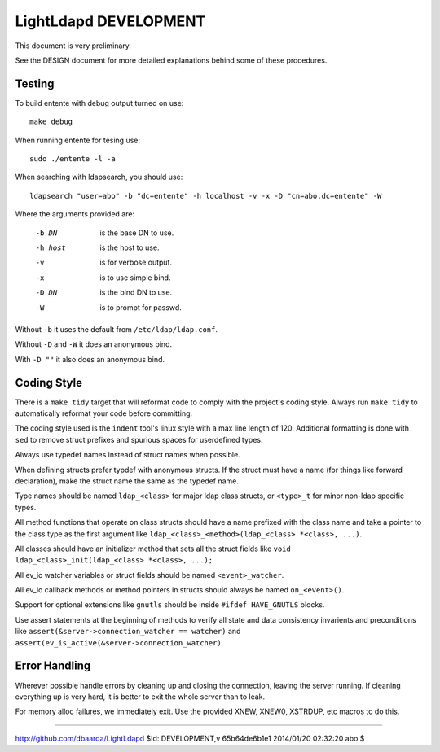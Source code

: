 ======================
LightLdapd DEVELOPMENT
======================

This document is very preliminary.

See the DESIGN document for more detailed explanations behind some of
these procedures.

Testing
=======

To build entente with debug output turned on use::

  make debug

When running entente for tesing use::

  sudo ./entente -l -a

When searching with ldapsearch, you should use::

  ldapsearch "user=abo" -b "dc=entente" -h localhost -v -x -D "cn=abo,dc=entente" -W

Where the arguments provided are:

  -b DN  is the base DN to use.
  -h host  is the host to use.
  -v  is for verbose output.
  -x  is to use simple bind.
  -D DN  is the bind DN to use.
  -W  is to prompt for passwd.

Without ``-b`` it uses the default from ``/etc/ldap/ldap.conf``.

Without ``-D`` and ``-W`` it does an anonymous bind.

With ``-D ""`` it also does an anonymous bind.

Coding Style
============

There is a ``make tidy`` target that will reformat code to comply with
the project's coding style. Always run ``make tidy`` to automatically
reformat your code before committing.

The coding style used is the ``indent`` tool's linux style with a max
line length of 120. Additional formatting is done with ``sed`` to remove
struct prefixes and spurious spaces for userdefined types.

Always use typedef names instead of struct names when possible.

When defining structs prefer typdef with anonymous structs. If the
struct must have a name (for things like forward declaration), make
the struct name the same as the typedef name.

Type names should be named ``ldap_<class>`` for major ldap class
structs, or ``<type>_t`` for minor non-ldap specific types.

All method functions that operate on class structs should have a name
prefixed with the class name and take a pointer to the class type as
the first argument like ``ldap_<class>_<method>(ldap_<class> *<class>,
...)``.

All classes should have an initializer method that sets all the struct
fields like ``void ldap_<class>_init(ldap_<class> *<class>, ...);``

All ev_io watcher variables or struct fields should be named
``<event>_watcher``.

All ev_io callback methods or method pointers in structs should always
be named ``on_<event>()``.

Support for optional extensions like ``gnutls`` should be inside ``#ifdef
HAVE_GNUTLS`` blocks.

Use assert statements at the beginning of methods to verify all state
and data consistency invarients and preconditions like
``assert(&server->connection_watcher == watcher)`` and
``assert(ev_is_active(&server->connection_watcher)``.

Error Handling
==============

Wherever possible handle errors by cleaning up and closing the
connection, leaving the server running. If cleaning everything up is
very hard, it is better to exit the whole server than to leak.

For memory alloc failures, we immediately exit. Use the provided
XNEW, XNEW0, XSTRDUP, etc macros to do this.

----

http://github.com/dbaarda/LightLdapd
$Id: DEVELOPMENT,v 65b64de6b1e1 2014/01/20 02:32:20 abo $
